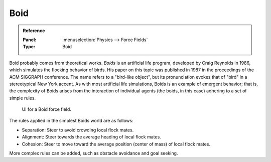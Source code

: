 
****
Boid
****

.. admonition:: Reference
   :class: refbox

   :Panel:     :menuselection:`Physics --> Force Fields`
   :Type:      Boid

Boid probably comes from theoretical works. *Boids* is an artificial life program,
developed by Craig Reynolds in 1986, which simulates the flocking behavior of birds.
His paper on this topic was published in 1987 in the proceedings of the ACM SIGGRAPH conference.
The name refers to a "bird-like object",
but its pronunciation evokes that of "bird" in a stereotypical New York accent.
As with most artificial life simulations, Boids is an example of emergent behavior; that is,
the complexity of Boids arises from the interaction of individual agents
(the boids, in this case) adhering to a set of simple rules.

.. figure:: /images/physics_force-fields_types_boid_panel.png

   UI for a Boid force field.

The rules applied in the simplest Boids world are as follows:

- Separation: Steer to avoid crowding local flock mates.
- Alignment: Steer towards the average heading of local flock mates.
- Cohesion: Steer to move toward the average position (center of mass) of local flock mates.

More complex rules can be added, such as obstacle avoidance and goal seeking.
